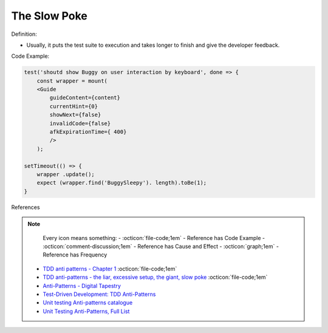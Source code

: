 The Slow Poke
^^^^^
Definition:

* Usually, it puts the test suite to execution and takes longer to finish and give the developer feedback.


Code Example:

.. code-block:: javascript

    test('shoutd show Buggy on user interaction by keyboard', done => {
        const wrapper = mount(
        <Guide 
            guideContent={content}
            currentHint={0}
            showNext={false}
            invalidCode={false}
            afkExpirationTime={ 400}
            />
        );

    setTimeout(() => {
        wrapper .update();
        expect (wrapper.find('BuggySleepy'). length).toBe(1);
    }


References

.. note ::
    Every icon means something:
    - :octicon:`file-code;1em` - Reference has Code Example
    - :octicon:`comment-discussion;1em` - Reference has Cause and Effect
    - :octicon:`graph;1em` - Reference has Frequency

 * `TDD anti patterns - Chapter 1 <https://www.codurance.com/publications/tdd-anti-patterns-chapter-1>`_ :octicon:`file-code;1em`
 * `TDD anti-patterns - the liar, excessive setup, the giant, slow poke <https://marabesi.com/tdd/2021/08/28/tdd-anti-patterns.html>`_ :octicon:`file-code;1em`
 * `Anti-Patterns - Digital Tapestry <https://digitaltapestry.net/testify/manual/AntiPatterns.html>`_
 * `Test-Driven Development: TDD Anti-Patterns <https://bryanwilhite.github.io/the-funky-knowledge-base/entry/kb2076072213/>`_
 * `Unit testing Anti-patterns catalogue <https://stackoverflow.com/questions/333682/unit-testing-anti-patterns-catalogue>`_
 * `Unit Testing Anti-Patterns, Full List <https://www.yegor256.com/2018/12/11/unit-testing-anti-patterns.html>`_

